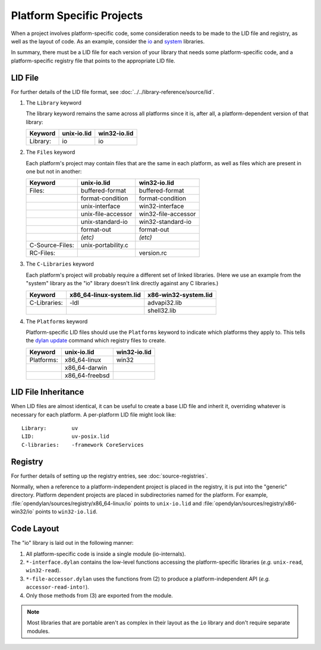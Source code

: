 Platform Specific Projects
==========================

.. index:: Platform Specific Projects

When a project involves platform-specific code, some consideration needs to be
made to the LID file and registry, as well as the layout of code.  As an
example, consider the `io
<https://github.com/dylan-lang/opendylan/tree/master/sources/io/>`_ and `system
<https://github.com/dylan-lang/opendylan/tree/master/sources/system/>`_
libraries.

In summary, there must be a LID file for each version of your library that
needs some platform-specific code, and a platform-specific registry file that
points to the appropriate LID file.

LID File
--------

For further details of the LID file format, see
:doc:`../../library-reference/source/lid`.

1) The ``Library`` keyword

   The library keyword remains the same across all platforms since it is, after
   all, a platform-dependent version of that library:

   =============== ========================= =========================
   Keyword         unix-io.lid               win32-io.lid
   =============== ========================= =========================
   Library:        io                        io
   =============== ========================= =========================


2) The ``Files`` keyword

   Each platform's project may contain files that are the same in each
   platform, as well as files which are present in one but not in another:

   =============== ========================= =========================
   Keyword         unix-io.lid               win32-io.lid
   =============== ========================= =========================
   Files:          buffered-format           buffered-format
   ..              format-condition          format-condition
   ..              unix-interface            win32-interface
   ..              unix-file-accessor        win32-file-accessor
   ..              unix-standard-io          win32-standard-io
   ..              format-out                format-out
   ..              *(etc)*                   *(etc)*
   C-Source-Files: unix-portability.c
   RC-Files:       ..                        version.rc
   =============== ========================= =========================

3) The ``C-Libraries`` keyword

   Each platform's project will probably require a different set of linked
   libraries. (Here we use an example from the "system" library as the "io"
   library doesn't link directly against any C libraries.)

   =============== ========================= =========================
   Keyword         x86_64-linux-system.lid   x86-win32-system.lid
   =============== ========================= =========================
   C-Libraries:    -ldl                      advapi32.lib
   ..              ..                        shell32.lib
   =============== ========================= =========================

4) The ``Platforms`` keyword

   Platform-specific LID files should use the ``Platforms`` keyword to indicate
   which platforms they apply to. This tells the `dylan update
   <https://docs.opendylan.org/packages/dylan-tool/documentation/source/index.html#dylan-update>`_
   command which registry files to create.

   =============== ========================= =========================
   Keyword         unix-io.lid               win32-io.lid
   =============== ========================= =========================
   Platforms:      x86_64-linux              win32
   ..              x86_64-darwin             ..
   ..              x86_64-freebsd            ..
   =============== ========================= =========================


LID File Inheritance
--------------------

When LID files are almost identical, it can be useful to create
a base LID file and inherit it, overriding whatever is necessary
for each platform. A per-platform LID file might look like::

    Library:        uv
    LID:            uv-posix.lid
    C-libraries:    -framework CoreServices


Registry
--------

For further details of setting up the registry entries, see
:doc:`source-registries`.

Normally, when a reference to a platform-independent project is placed in the
registry, it is put into the "generic" directory. Platform dependent projects
are placed in subdirectories named for the platform. For example,
:file:`opendylan/sources/registry/x86_64-linux/io` points to ``unix-io.lid``
and :file:`opendylan/sources/registry/x86-win32/io` points to ``win32-io.lid``.


Code Layout
-----------

The "io" library is laid out in the following manner:

1. All platform-specific code is inside a single module (io-internals).
2. ``*-interface.dylan`` contains the low-level functions accessing the
   platform-specific libraries (*e.g.* ``unix-read``, ``win32-read``).
3. ``*-file-accessor.dylan`` uses the functions from (2) to produce a
   platform-independent API (*e.g.* ``accessor-read-into!``).
4. Only those methods from (3) are exported from the module. 

.. note:: Most libraries that are portable aren't as complex in
   their layout as the ``io`` library and don't require separate
   modules.
